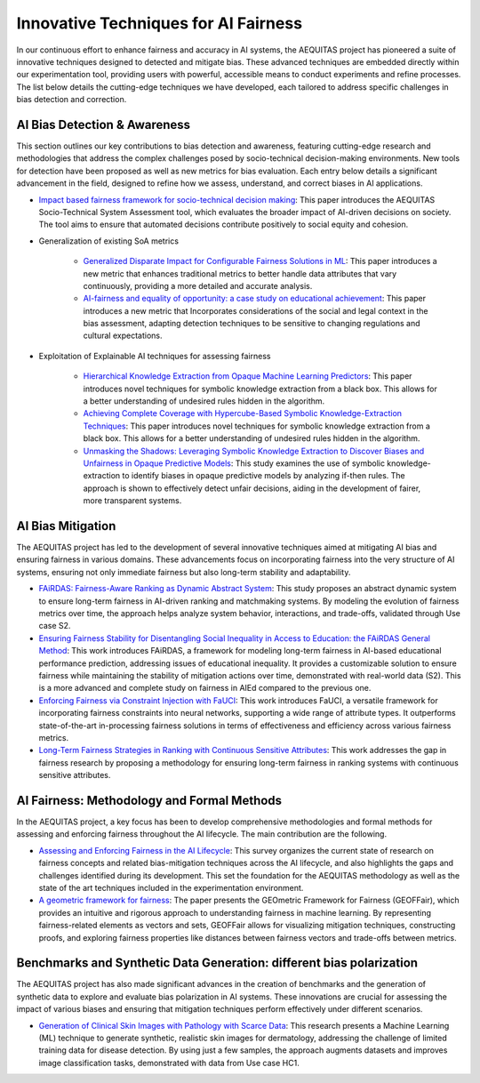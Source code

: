 Innovative Techniques for AI Fairness
=================================================

In our continuous effort to enhance fairness and accuracy in AI systems, the AEQUITAS project has pioneered a suite of innovative techniques designed to detected and mitigate bias. These advanced techniques are embedded directly within our experimentation tool, providing users with powerful, accessible means to conduct experiments and refine processes. The list below details the cutting-edge techniques we have developed, each tailored to address specific challenges in bias detection and correction.

AI Bias Detection & Awareness
------

This section outlines our key contributions to bias detection and awareness, featuring cutting-edge research and methodologies that address the complex challenges posed by socio-technical decision-making environments. New tools for detection have been proposed as well as new metrics for bias evaluation. Each entry below details a significant advancement in the field, designed to refine how we assess, understand, and correct biases in AI applications.

* `Impact based fairness framework for socio-technical decision making <https://ceur-ws.org/Vol-3523/paper12.pdf>`_: This paper introduces the AEQUITAS Socio-Technical System Assessment tool, which evaluates the broader impact of AI-driven decisions on society. The tool aims to ensure that automated decisions contribute positively to social equity and cohesion.

* Generalization of existing SoA metrics

    * `Generalized Disparate Impact for Configurable Fairness Solutions in ML <https://proceedings.mlr.press/v202/giuliani23a/giuliani23a.pdf>`_: This paper introduces a new metric that enhances traditional metrics to better handle data attributes that vary continuously, providing a more detailed and accurate analysis.

    * `AI-fairness and equality of opportunity: a case study on educational achievement <https://ceur-ws.org/Vol-3808/paper17.pdf>`_: This paper introduces a new metric that Incorporates considerations of the social and legal context in the bias assessment, adapting detection techniques to be sensitive to changing regulations and cultural expectations.


* Exploitation of Explainable AI techniques for assessing fairness

    * `Hierarchical Knowledge Extraction from Opaque Machine Learning Predictors <https://link.springer.com/chapter/10.1007/978-3-031-80607-0_20>`_: This paper introduces novel techniques for symbolic knowledge extraction from a black box. This allows for a better understanding of undesired rules hidden in the algorithm.

    * `Achieving Complete Coverage with Hypercube-Based Symbolic Knowledge-Extraction Techniques <https://link.springer.com/chapter/10.1007/978-3-031-50396-2_10>`_: This paper introduces novel techniques for symbolic knowledge extraction from a black box. This allows for a better understanding of undesired rules hidden in the algorithm.

    * `Unmasking the Shadows: Leveraging Symbolic Knowledge Extraction to Discover Biases and Unfairness in Opaque Predictive Models <https://ceur-ws.org/Vol-3808/paper13.pdf>`_: This study examines the use of symbolic knowledge-extraction to identify biases in opaque predictive models by analyzing if-then rules. The approach is shown to effectively detect unfair decisions, aiding in the development of fairer, more transparent systems.


AI Bias Mitigation
------

The AEQUITAS project has led to the development of several innovative techniques aimed at mitigating AI bias and ensuring fairness in various domains. These advancements focus on incorporating fairness into the very structure of AI systems, ensuring not only immediate fairness but also long-term stability and adaptability.

* `FAiRDAS: Fairness-Aware Ranking as Dynamic Abstract System <https://ceur-ws.org/Vol-3523/paper5.pdf>`_: This study proposes an abstract dynamic system to ensure long-term fairness in AI-driven ranking and matchmaking systems. By modeling the evolution of fairness metrics over time, the approach helps analyze system behavior, interactions, and trade-offs, validated through Use case S2.

* `Ensuring Fairness Stability for Disentangling Social Inequality in Access to Education: the FAiRDAS General Method <https://www.ijcai.org/proceedings/2024/820>`_: This work introduces FAiRDAS, a framework for modeling long-term fairness in AI-based educational performance prediction, addressing issues of educational inequality. It provides a customizable solution to ensure fairness while maintaining the stability of mitigation actions over time, demonstrated with real-world data (S2). This is a more advanced and complete study on fairness in AIEd compared to the previous one.

* `Enforcing Fairness via Constraint Injection with FaUCI <https://ceur-ws.org/Vol-3808/paper8.pdf>`_: This work introduces FaUCI, a versatile framework for incorporating fairness constraints into neural networks, supporting a wide range of attribute types. It outperforms state-of-the-art in-processing fairness solutions in terms of effectiveness and efficiency across various fairness metrics.

* `Long-Term Fairness Strategies in Ranking with Continuous Sensitive Attributes <https://ceur-ws.org/Vol-3808/paper8.pdf>`_: This work addresses the gap in fairness research by proposing a methodology for ensuring long-term fairness in ranking systems with continuous sensitive attributes.

AI Fairness: Methodology and Formal Methods
------
In the AEQUITAS project, a key focus has been to develop comprehensive methodologies and formal methods for assessing and enforcing fairness throughout the AI lifecycle. The main contribution are the following.

* `Assessing and Enforcing Fairness in the AI Lifecycle <https://www.ijcai.org/proceedings/2023/0735.pdf>`_: This survey organizes the current state of research on fairness concepts and related bias-mitigation techniques across the AI lifecycle, and also highlights the gaps and challenges identified during its development. This set the foundation for the AEQUITAS methodology as well as the state of the art techniques included in the experimentation environment.

* `A geometric framework for fairness <https://ceur-ws.org/Vol-3523/paper9.pdf>`_: The paper presents the GEOmetric Framework for Fairness (GEOFFair), which provides an intuitive and rigorous approach to understanding fairness in machine learning. By representing fairness-related elements as vectors and sets, GEOFFair allows for visualizing mitigation techniques, constructing proofs, and exploring fairness properties like distances between fairness vectors and trade-offs between metrics.

Benchmarks and Synthetic Data Generation: different bias polarization
------
The AEQUITAS project has also made significant advances in the creation of benchmarks and the generation of synthetic data to explore and evaluate bias polarization in AI systems. These innovations are crucial for assessing the impact of various biases and ensuring that mitigation techniques perform effectively under different scenarios.

* `Generation of Clinical Skin Images with Pathology with Scarce Data <https://link.springer.com/chapter/10.1007/978-3-031-63592-2_5>`_: This research presents a Machine Learning (ML) technique to generate synthetic, realistic skin images for dermatology, addressing the challenge of limited training data for disease detection. By using just a few samples, the approach augments datasets and improves image classification tasks, demonstrated with data from Use case HC1.
